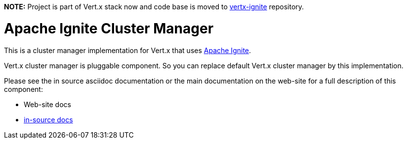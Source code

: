 *NOTE:* Project is part of Vert.x stack now and code base is moved to
https://github.com/vert-x3/vertx-ignite[vertx-ignite] repository.

= Apache Ignite Cluster Manager

This is a cluster manager implementation for Vert.x that uses http://ignite.apache.org/index.html[Apache Ignite].

Vert.x cluster manager is pluggable component. So you can replace default Vert.x cluster manager by this implementation.

Please see the in source asciidoc documentation or the main documentation on the web-site for a full description
of this component:

* Web-site docs
* link:src/main/asciidoc/java/index.adoc[in-source docs]
